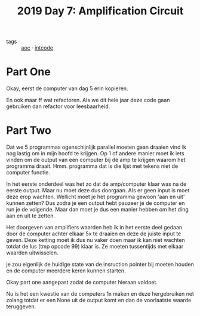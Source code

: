 :PROPERTIES:
:ID:       f17c38e0-d2ae-450c-be6b-a401a022a052
:END:
#+title: 2019 Day 7: Amplification Circuit
#+filetags: :python:
- tags :: [[id:3b4d4e31-7340-4c89-a44d-df55e5d0a3d3][aoc]] · [[id:8cd1ed8f-6f67-41a6-a8cd-577f8b959eac][intcode]]

* Part One

Okay, eerst de computer van dag 5 erin kopieren.

En ook maar ff wat refactoren. Als we dit hele jaar deze code gaan gebruiken dan refactor voor leesbaarheid.

* Part Two

Dat we 5 programmas ogenschijnlijk parallel moeten gaan draaien vind ik nog lastig om in mijn hoofd te krijgen.
Op 1 of andere manier moet ik iets vinden om de output van een computer bij de amp te krijgen waarom het programma draait.
Hmm. programma dat is die lijst met tekens niet de computer functie.

In het eerste onderdeel was het zo dat de amp/computer klaar was na de eerste output.
Maar nu moet deze dus doorgaan. Als er geen input is moet deze erop wachten.
Wellicht moet je het programma gewoon 'aan en uit' kunnen zetten? Dus zodra je
een output hebt pauzeer je de computer en run je de volgende. Maar dan moet je
dus een manier hebben om het ding aan en uit te zetten.

Het doorgeven van amplifiers waarden heb ik in het eerste deel gedaan door de computer achter elkaar 5x te draaien en deze de juiste input te geven. Deze ketting moet ik dus nu vaker doen maar ik kan niet wachten totdat de lus (tmp opcode 99) klaar is.
Ze moeten tussentijds met elkaar waarden uitwisselen.

je zou eigenlijk de huidige state van de insruction pointer bij moeten houden en de computer meerdere keren kunnen starten.


Okay part one aangepast zodat de computer hieraan voldoet.

Nu is het een kwestie van de computers 1x maken en deze hergebruiken net zolang
totdat er een None uit de output komt en dan de voorlaatste waarde teruggeven.
